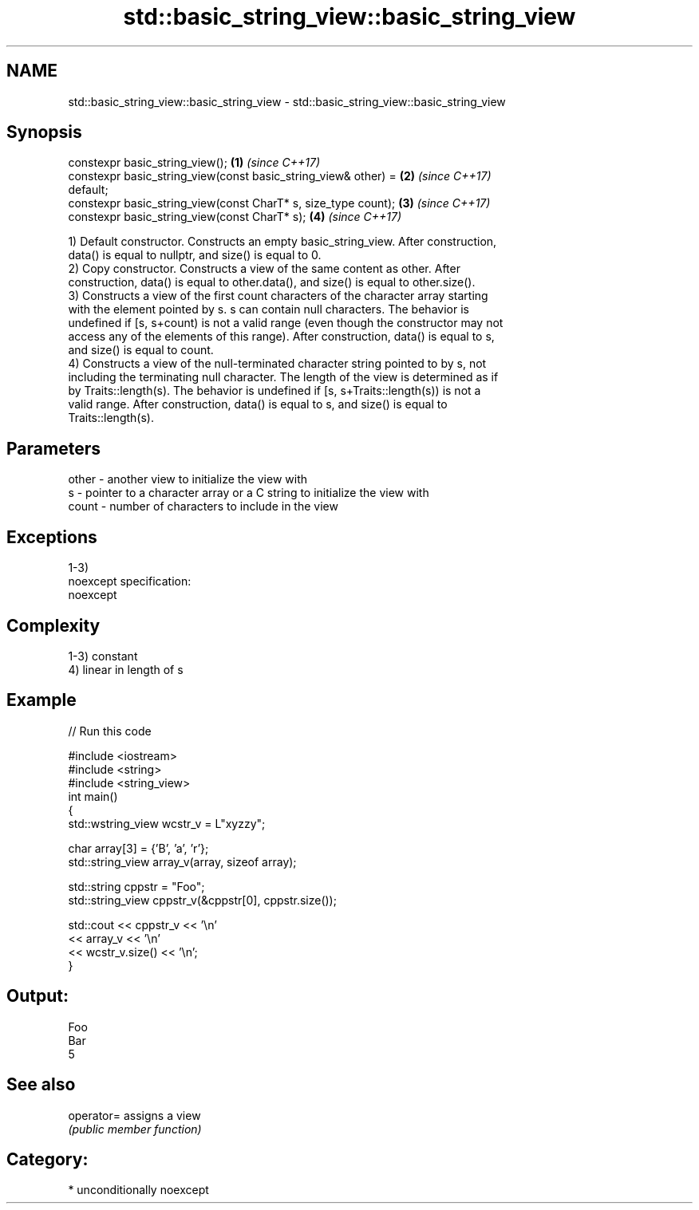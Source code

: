 .TH std::basic_string_view::basic_string_view 3 "2017.04.02" "http://cppreference.com" "C++ Standard Libary"
.SH NAME
std::basic_string_view::basic_string_view \- std::basic_string_view::basic_string_view

.SH Synopsis
   constexpr basic_string_view();                                     \fB(1)\fP \fI(since C++17)\fP
   constexpr basic_string_view(const basic_string_view& other) =      \fB(2)\fP \fI(since C++17)\fP
   default;
   constexpr basic_string_view(const CharT* s, size_type count);      \fB(3)\fP \fI(since C++17)\fP
   constexpr basic_string_view(const CharT* s);                       \fB(4)\fP \fI(since C++17)\fP

   1) Default constructor. Constructs an empty basic_string_view. After construction,
   data() is equal to nullptr, and size() is equal to 0.
   2) Copy constructor. Constructs a view of the same content as other. After
   construction, data() is equal to other.data(), and size() is equal to other.size().
   3) Constructs a view of the first count characters of the character array starting
   with the element pointed by s. s can contain null characters. The behavior is
   undefined if [s, s+count) is not a valid range (even though the constructor may not
   access any of the elements of this range). After construction, data() is equal to s,
   and size() is equal to count.
   4) Constructs a view of the null-terminated character string pointed to by s, not
   including the terminating null character. The length of the view is determined as if
   by Traits::length(s). The behavior is undefined if [s, s+Traits::length(s)) is not a
   valid range. After construction, data() is equal to s, and size() is equal to
   Traits::length(s).

.SH Parameters

   other - another view to initialize the view with
   s     - pointer to a character array or a C string to initialize the view with
   count - number of characters to include in the view

.SH Exceptions

   1-3)
   noexcept specification:  
   noexcept
     

.SH Complexity

   1-3) constant
   4) linear in length of s

.SH Example

   
// Run this code

 #include <iostream>
 #include <string>
 #include <string_view>
 int main()
 {
     std::wstring_view wcstr_v = L"xyzzy";
  
     char array[3] = {'B', 'a', 'r'};
     std::string_view array_v(array, sizeof array);
  
     std::string cppstr = "Foo";
     std::string_view cppstr_v(&cppstr[0], cppstr.size());
  
     std::cout << cppstr_v << '\\n'
               << array_v << '\\n'
               << wcstr_v.size() << '\\n';
 }

.SH Output:

 Foo
 Bar
 5

.SH See also

   operator= assigns a view
             \fI(public member function)\fP 

.SH Category:

     * unconditionally noexcept
